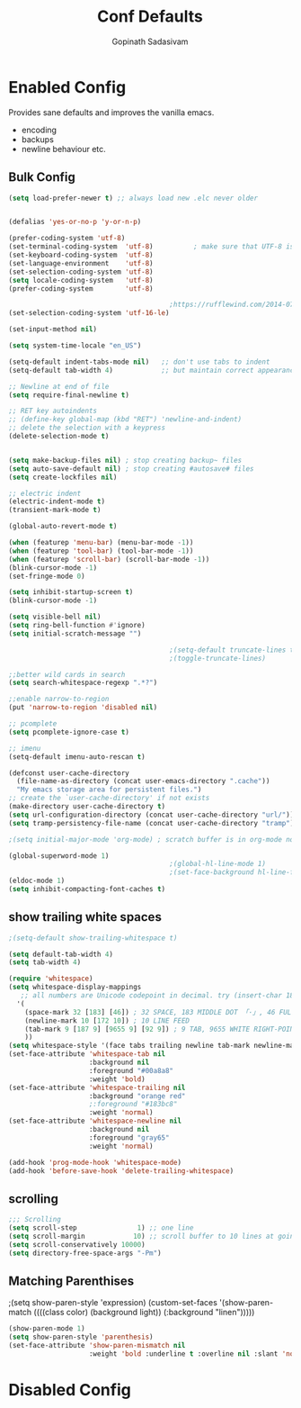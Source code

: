 #+TITLE: Conf Defaults
#+AUTHOR: Gopinath Sadasivam
#+BABEL: :cache yes
#+PROPERTY: header-args :tangle yes
#+SELECT_TAGS: export
#+EXCLUDE_TAGS: noexport


* Enabled Config
 :PROPERTIES:
 :header-args: :tangle yes
 :END:

Provides sane defaults and improves the vanilla emacs.
- encoding
- backups
- newline behaviour etc.

** Bulk Config
#+BEGIN_SRC emacs-lisp
(setq load-prefer-newer t) ;; always load new .elc never older


(defalias 'yes-or-no-p 'y-or-n-p)

(prefer-coding-system 'utf-8)
(set-terminal-coding-system  'utf-8)          ; make sure that UTF-8 is used everywhere
(set-keyboard-coding-system  'utf-8)
(set-language-environment    'utf-8)
(set-selection-coding-system 'utf-8)
(setq locale-coding-system   'utf-8)
(prefer-coding-system        'utf-8)

                                        ;https://rufflewind.com/2014-07-20/pasting-unicode-in-emacs-on-windows
(set-selection-coding-system 'utf-16-le)

(set-input-method nil)

(setq system-time-locale "en_US")

(setq-default indent-tabs-mode nil)   ;; don't use tabs to indent
(setq-default tab-width 4)            ;; but maintain correct appearance

;; Newline at end of file
(setq require-final-newline t)

;; RET key autoindents
;; (define-key global-map (kbd "RET") 'newline-and-indent)
;; delete the selection with a keypress
(delete-selection-mode t)


(setq make-backup-files nil) ; stop creating backup~ files
(setq auto-save-default nil) ; stop creating #autosave# files
(setq create-lockfiles nil)

;; electric indent
(electric-indent-mode t)
(transient-mark-mode t)

(global-auto-revert-mode t)

(when (featurep 'menu-bar) (menu-bar-mode -1))
(when (featurep 'tool-bar) (tool-bar-mode -1))
(when (featurep 'scroll-bar) (scroll-bar-mode -1))
(blink-cursor-mode -1)
(set-fringe-mode 0)

(setq inhibit-startup-screen t)
(blink-cursor-mode -1)

(setq visible-bell nil)
(setq ring-bell-function #'ignore)
(setq initial-scratch-message "")

                                        ;(setq-default truncate-lines t)
                                        ;(toggle-truncate-lines)

;;better wild cards in search
(setq search-whitespace-regexp ".*?")

;;enable narrow-to-region
(put 'narrow-to-region 'disabled nil)

;; pcomplete
(setq pcomplete-ignore-case t)

;; imenu
(setq-default imenu-auto-rescan t)

(defconst user-cache-directory
  (file-name-as-directory (concat user-emacs-directory ".cache"))
  "My emacs storage area for persistent files.")
;; create the `user-cache-directory' if not exists
(make-directory user-cache-directory t)
(setq url-configuration-directory (concat user-cache-directory "url/"))
(setq tramp-persistency-file-name (concat user-cache-directory "tramp"))

;(setq initial-major-mode 'org-mode) ; scratch buffer is in org-mode now

(global-superword-mode 1)
                                        ;(global-hl-line-mode 1)
                                        ;(set-face-background hl-line-face nil)
(eldoc-mode 1)
(setq inhibit-compacting-font-caches t)

#+END_SRC

** show trailing white spaces
#+BEGIN_SRC emacs-lisp
;(setq-default show-trailing-whitespace t)

(setq default-tab-width 4)
(setq tab-width 4)

(require 'whitespace)
(setq whitespace-display-mappings
   ;; all numbers are Unicode codepoint in decimal. try (insert-char 182 ) to see it
  '(
    (space-mark 32 [183] [46]) ; 32 SPACE, 183 MIDDLE DOT 「·」, 46 FULL STOP 「.」
    (newline-mark 10 [172 10]) ; 10 LINE FEED
    (tab-mark 9 [187 9] [9655 9] [92 9]) ; 9 TAB, 9655 WHITE RIGHT-POINTING TRIANGLE 「▷」
    ))
(setq whitespace-style '(face tabs trailing newline tab-mark newline-mark))
(set-face-attribute 'whitespace-tab nil
                    :background nil
                    :foreground "#00a8a8"
                    :weight 'bold)
(set-face-attribute 'whitespace-trailing nil
                    :background "orange red"
                    ;:foreground "#183bc8"
                    :weight 'normal)
(set-face-attribute 'whitespace-newline nil
                    :background nil
                    :foreground "gray65"
                    :weight 'normal)

(add-hook 'prog-mode-hook 'whitespace-mode)
(add-hook 'before-save-hook 'delete-trailing-whitespace)
#+END_SRC
** scrolling

#+BEGIN_SRC emacs-lisp
;;; Scrolling
(setq scroll-step               1) ;; one line
(setq scroll-margin            10) ;; scroll buffer to 10 lines at going to last line
(setq scroll-conservatively 10000)
(setq directory-free-space-args "-Pm")
#+END_SRC
** Matching Parenthises
;(setq show-paren-style 'expression)
(custom-set-faces
 '(show-paren-match ((((class color) (background light)) (:background "linen")))))

#+BEGIN_SRC emacs-lisp
(show-paren-mode 1)
(setq show-paren-style 'parenthesis)
(set-face-attribute 'show-paren-mismatch nil
                    :weight 'bold :underline t :overline nil :slant 'normal)
#+END_SRC

* Disabled Config
 :PROPERTIES:
 :header-args: :tangle no
 :END:
